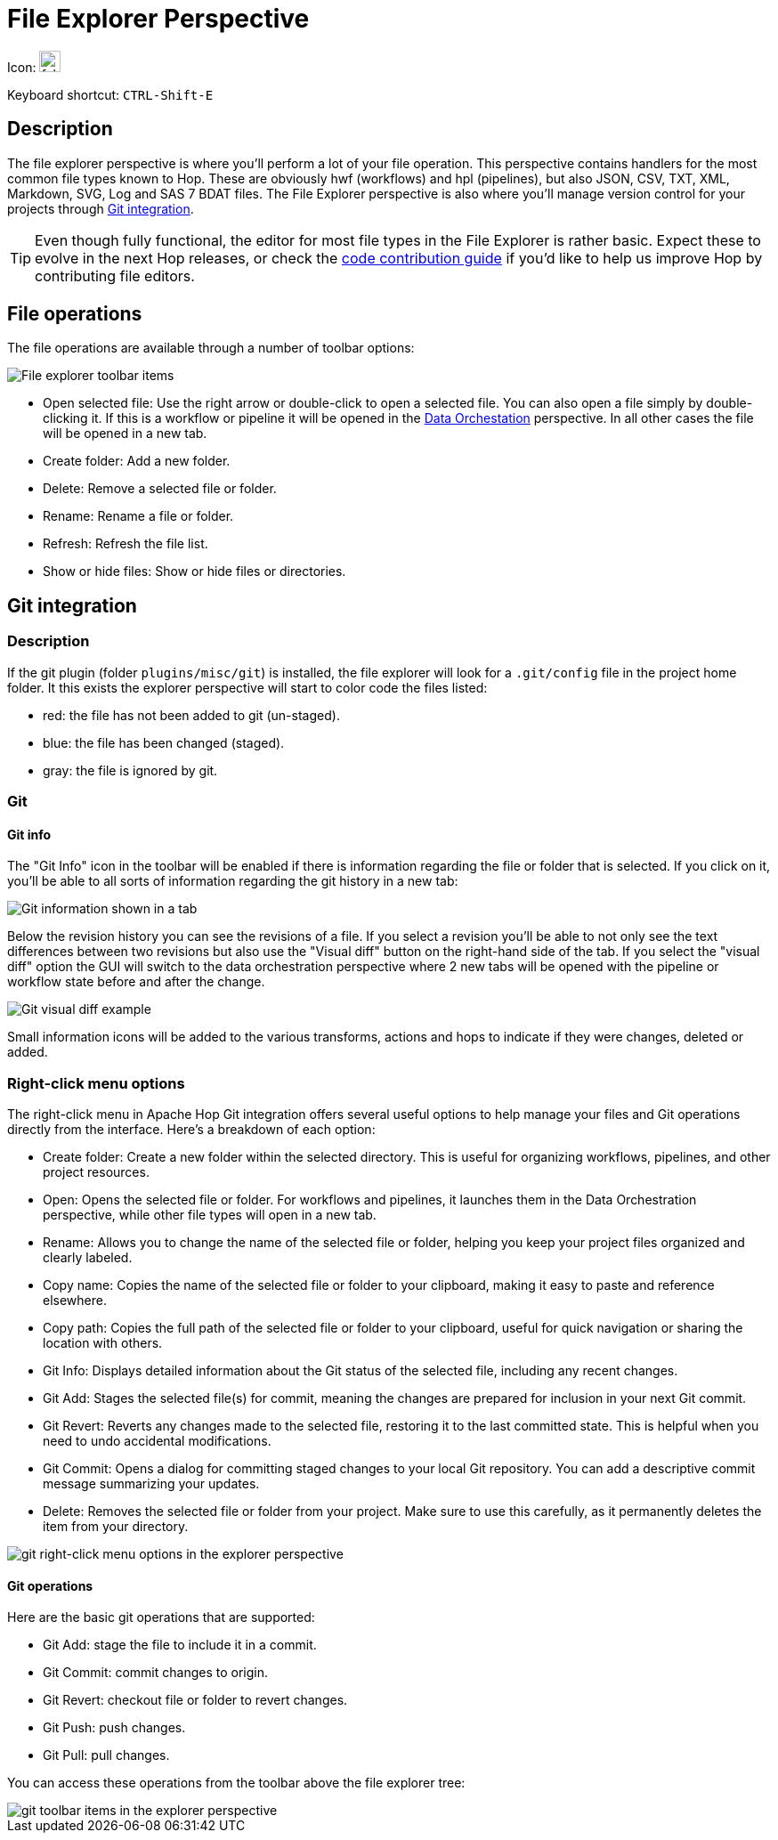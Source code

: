 ////
Licensed to the Apache Software Foundation (ASF) under one
or more contributor license agreements.  See the NOTICE file
distributed with this work for additional information
regarding copyright ownership.  The ASF licenses this file
to you under the Apache License, Version 2.0 (the
"License"); you may not use this file except in compliance
with the License.  You may obtain a copy of the License at
  http://www.apache.org/licenses/LICENSE-2.0
Unless required by applicable law or agreed to in writing,
software distributed under the License is distributed on an
"AS IS" BASIS, WITHOUT WARRANTIES OR CONDITIONS OF ANY
KIND, either express or implied.  See the License for the
specific language governing permissions and limitations
under the License.
////
:imagesdir: ../assets/images

= File Explorer Perspective

Icon: image:icons/folder.svg[width="24px"]

Keyboard shortcut: `CTRL-Shift-E`

== Description

The file explorer perspective is where you'll perform a lot of your file operation.
This perspective contains handlers for the most common file types known to Hop.
These are obviously hwf (workflows) and hpl (pipelines), but also JSON, CSV, TXT, XML, Markdown, SVG, Log and SAS 7 BDAT files.
The File Explorer perspective is also where you'll manage version control for your projects through xref:hop-gui/hop-gui-git.adoc[Git integration].

TIP: Even though fully functional, the editor for most file types in the File Explorer is rather basic.
Expect these to evolve in the next Hop releases, or check the http://hop.apache.org/community/contribution-guides/code-contribution-guide/[code contribution guide] if you'd like to help us improve Hop by contributing file editors.


== File operations

The file operations are available through a number of toolbar options:

image::hop-gui/perspective-explorer-toolbar-items.png[File explorer toolbar items]

* Open selected file: Use the right arrow or double-click to open a selected file. You can also open a file simply by double-clicking it. If this is a workflow or pipeline it will be opened in the xref:hop-gui/perspective-data-orchestration.adoc[Data Orchestation] perspective. In all other cases the file will be opened in a new tab.
* Create folder: Add a new folder.
* Delete: Remove a selected file or folder.
* Rename: Rename a file or folder.
* Refresh: Refresh the file list.
* Show or hide files: Show or hide files or directories.

== Git integration

=== Description

If the git plugin (folder `plugins/misc/git`) is installed, the file explorer will look for a `.git/config` file in the project home folder.  It this exists the explorer perspective will start to color code the files listed:

* red: the file has not been added to git (un-staged).
* blue: the file has been changed (staged).
* gray: the file is ignored by git.

=== Git

==== Git info

The "Git Info" icon in the toolbar will be enabled if there is information regarding the file or folder that is selected.  If you click on it, you'll be able to all sorts of information regarding the git history in a new tab:

image::hop-gui/perspective-explorer-git-info-panel.png[Git information shown in a tab]

Below the revision history you can see the revisions of a file.  If you select a revision you'll be able to not only see the text differences between two revisions but also use the "Visual diff" button on the right-hand side of the tab.  If you select the "visual diff" option the GUI will switch to the data orchestration perspective where 2 new tabs will be opened with the pipeline or workflow state before and after the change.

image::hop-gui/perspective-explorer-git-visual-diff-example.png[Git visual diff example]

Small information icons will be added to the various transforms, actions and hops to indicate if they were changes, deleted or added.

=== Right-click menu options
The right-click menu in Apache Hop Git integration offers several useful options to help manage your files and Git operations directly from the interface. Here’s a breakdown of each option:

* Create folder: Create a new folder within the selected directory. This is useful for organizing workflows, pipelines, and other project resources.
* Open: Opens the selected file or folder. For workflows and pipelines, it launches them in the Data Orchestration perspective, while other file types will open in a new tab.
* Rename: Allows you to change the name of the selected file or folder, helping you keep your project files organized and clearly labeled.
* Copy name: Copies the name of the selected file or folder to your clipboard, making it easy to paste and reference elsewhere.
* Copy path: Copies the full path of the selected file or folder to your clipboard, useful for quick navigation or sharing the location with others.
* Git Info: Displays detailed information about the Git status of the selected file, including any recent changes.
* Git Add: Stages the selected file(s) for commit, meaning the changes are prepared for inclusion in your next Git commit.
* Git Revert: Reverts any changes made to the selected file, restoring it to the last committed state. This is helpful when you need to undo accidental modifications.
* Git Commit: Opens a dialog for committing staged changes to your local Git repository. You can add a descriptive commit message summarizing your updates.
* Delete: Removes the selected file or folder from your project. Make sure to use this carefully, as it permanently deletes the item from your directory.

image::hop-gui/hop-gui-file-explorer-right-menu.png[git right-click menu options in the explorer perspective]

==== Git operations

Here are the basic git operations that are supported:

* Git Add: stage the file to include it in a commit.
* Git Commit: commit changes to origin.
* Git Revert: checkout file or folder to revert changes.
* Git Push: push changes.
* Git Pull: pull changes.

You can access these operations from the toolbar above the file explorer tree:

image::hop-gui/perspective-explorer-git-toolbar-operations.png[git toolbar items in the explorer perspective]

